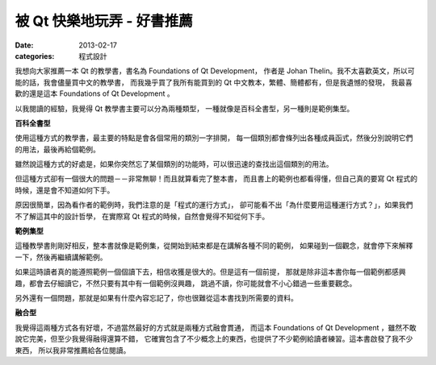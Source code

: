 ##################################################
被 Qt 快樂地玩弄 - 好書推薦
##################################################

:date: 2013-02-17
:categories: 程式設計

.. image:: images/1.png
    :alt: foundations-of-qt-development.png

我想向大家推薦一本 Qt 的教學書，書名為 Foundations of Qt Development，
作者是 Johan Thelin。我不太喜歡英文，所以可能的話，我會儘量買中文的教學書，
而我幾乎買了我所有能買到的 Qt 中文教本，繁體、簡體都有，但是我遺憾的發現，
我最喜歡的還是這本 Foundations of Qt Development 。

以我閱讀的經驗，我覺得 Qt 教學書主要可以分為兩種類型，
一種就像是百科全書型，另一種則是範例集型。

**百科全書型**

使用這種方式的教學書，最主要的特點是會各個常用的類別一字排開，
每一個類別都會條列出各種成員函式，然後分別說明它們的用法，最後再給個範例。

雖然說這種方式的好處是，如果你突然忘了某個類別的功能時，可以很迅速的查找出這個類別的用法。

但這種方式卻有一個很大的問題－－非常無聊！而且就算看完了整本書，
而且書上的範例也都看得懂，但自己真的要寫 Qt 程式的時候，還是會不知道如何下手。

原因很簡單，因為看作者的範例時，我們注意的是「程式的運行方式」，
卻可能看不出「為什麼要用這種運行方式？」，如果我們不了解這其中的設計哲學，
在實際寫 Qt 程式的時候，自然會覺得不知從何下手。

**範例集型**

這種教學書則剛好相反，整本書就像是範例集，從開始到結束都是在講解各種不同的範例，
如果碰到一個觀念，就會停下來解釋一下，然後再繼續講解範例。

如果這時讀者真的能遵照範例一個個讀下去，相信收獲是很大的。但是這有一個前提，
那就是除非這本書你每一個範例都感興趣，都會去仔細讀它，不然只要有其中有一個範例沒興趣，
跳過不讀，你可能就會不小心錯過一些重要觀念。

另外還有一個問題，那就是如果有什麼內容忘記了，你也很難從這本書找到所需要的資料。

**融合型**

我覺得這兩種方式各有好壞，不過當然最好的方式就是兩種方式融會貫通，
而這本 Foundations of Qt Development ，雖然不敢說它完美，但至少我覺得融得還算不錯，
它確實包含了不少概念上的東西，也提供了不少範例給讀者練習。這本書啟發了我不少東西，
所以我非常推薦給各位閱讀。
